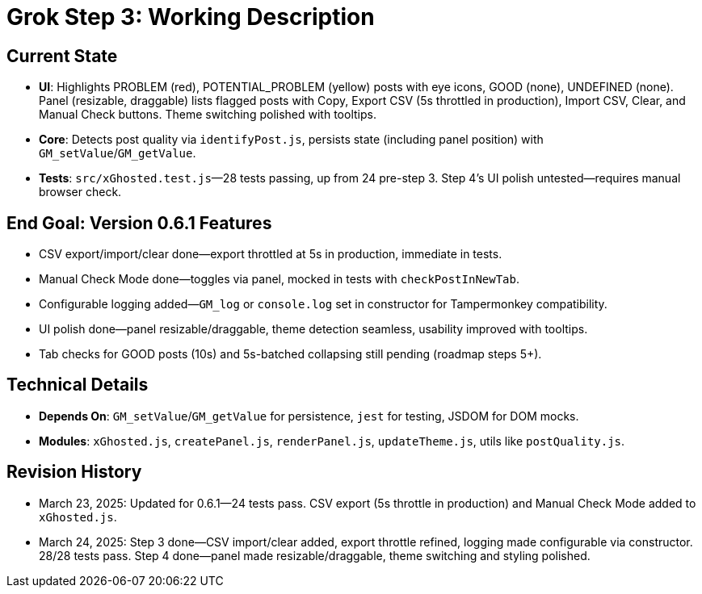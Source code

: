 = Grok Step 3: Working Description
:revision-date: March 24, 2025

== Current State
- **UI**: Highlights PROBLEM (red), POTENTIAL_PROBLEM (yellow) posts with eye icons, GOOD (none), UNDEFINED (none). Panel (resizable, draggable) lists flagged posts with Copy, Export CSV (5s throttled in production), Import CSV, Clear, and Manual Check buttons. Theme switching polished with tooltips.
- **Core**: Detects post quality via `identifyPost.js`, persists state (including panel position) with `GM_setValue`/`GM_getValue`.
- **Tests**: `src/xGhosted.test.js`—28 tests passing, up from 24 pre-step 3. Step 4’s UI polish untested—requires manual browser check.

== End Goal: Version 0.6.1 Features
- CSV export/import/clear done—export throttled at 5s in production, immediate in tests.
- Manual Check Mode done—toggles via panel, mocked in tests with `checkPostInNewTab`.
- Configurable logging added—`GM_log` or `console.log` set in constructor for Tampermonkey compatibility.
- UI polish done—panel resizable/draggable, theme detection seamless, usability improved with tooltips.
- Tab checks for GOOD posts (10s) and 5s-batched collapsing still pending (roadmap steps 5+).

== Technical Details
- **Depends On**: `GM_setValue`/`GM_getValue` for persistence, `jest` for testing, JSDOM for DOM mocks.
- **Modules**: `xGhosted.js`, `createPanel.js`, `renderPanel.js`, `updateTheme.js`, utils like `postQuality.js`.

== Revision History
- March 23, 2025: Updated for 0.6.1—24 tests pass. CSV export (5s throttle in production) and Manual Check Mode added to `xGhosted.js`.
- March 24, 2025: Step 3 done—CSV import/clear added, export throttle refined, logging made configurable via constructor. 28/28 tests pass. Step 4 done—panel made resizable/draggable, theme switching and styling polished.